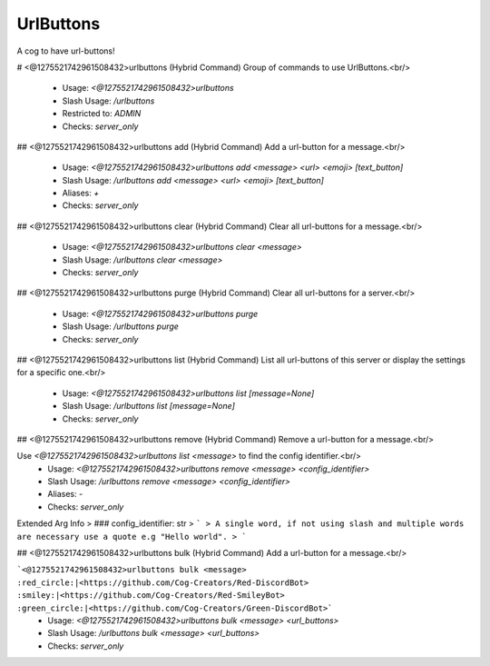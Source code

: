 UrlButtons
==========

A cog to have url-buttons!

# <@1275521742961508432>urlbuttons (Hybrid Command)
Group of commands to use UrlButtons.<br/>
 - Usage: `<@1275521742961508432>urlbuttons`
 - Slash Usage: `/urlbuttons`
 - Restricted to: `ADMIN`
 - Checks: `server_only`


## <@1275521742961508432>urlbuttons add (Hybrid Command)
Add a url-button for a message.<br/>
 - Usage: `<@1275521742961508432>urlbuttons add <message> <url> <emoji> [text_button]`
 - Slash Usage: `/urlbuttons add <message> <url> <emoji> [text_button]`
 - Aliases: `+`
 - Checks: `server_only`


## <@1275521742961508432>urlbuttons clear (Hybrid Command)
Clear all url-buttons for a message.<br/>
 - Usage: `<@1275521742961508432>urlbuttons clear <message>`
 - Slash Usage: `/urlbuttons clear <message>`
 - Checks: `server_only`


## <@1275521742961508432>urlbuttons purge (Hybrid Command)
Clear all url-buttons for a server.<br/>
 - Usage: `<@1275521742961508432>urlbuttons purge`
 - Slash Usage: `/urlbuttons purge`
 - Checks: `server_only`


## <@1275521742961508432>urlbuttons list (Hybrid Command)
List all url-buttons of this server or display the settings for a specific one.<br/>
 - Usage: `<@1275521742961508432>urlbuttons list [message=None]`
 - Slash Usage: `/urlbuttons list [message=None]`
 - Checks: `server_only`


## <@1275521742961508432>urlbuttons remove (Hybrid Command)
Remove a url-button for a message.<br/>

Use `<@1275521742961508432>urlbuttons list <message>` to find the config identifier.<br/>
 - Usage: `<@1275521742961508432>urlbuttons remove <message> <config_identifier>`
 - Slash Usage: `/urlbuttons remove <message> <config_identifier>`
 - Aliases: `-`
 - Checks: `server_only`
Extended Arg Info
> ### config_identifier: str
> ```
> A single word, if not using slash and multiple words are necessary use a quote e.g "Hello world".
> ```


## <@1275521742961508432>urlbuttons bulk (Hybrid Command)
Add a url-button for a message.<br/>

```<@1275521742961508432>urlbuttons bulk <message> :red_circle:|<https://github.com/Cog-Creators/Red-DiscordBot> :smiley:|<https://github.com/Cog-Creators/Red-SmileyBot> :green_circle:|<https://github.com/Cog-Creators/Green-DiscordBot>```
 - Usage: `<@1275521742961508432>urlbuttons bulk <message> <url_buttons>`
 - Slash Usage: `/urlbuttons bulk <message> <url_buttons>`
 - Checks: `server_only`


